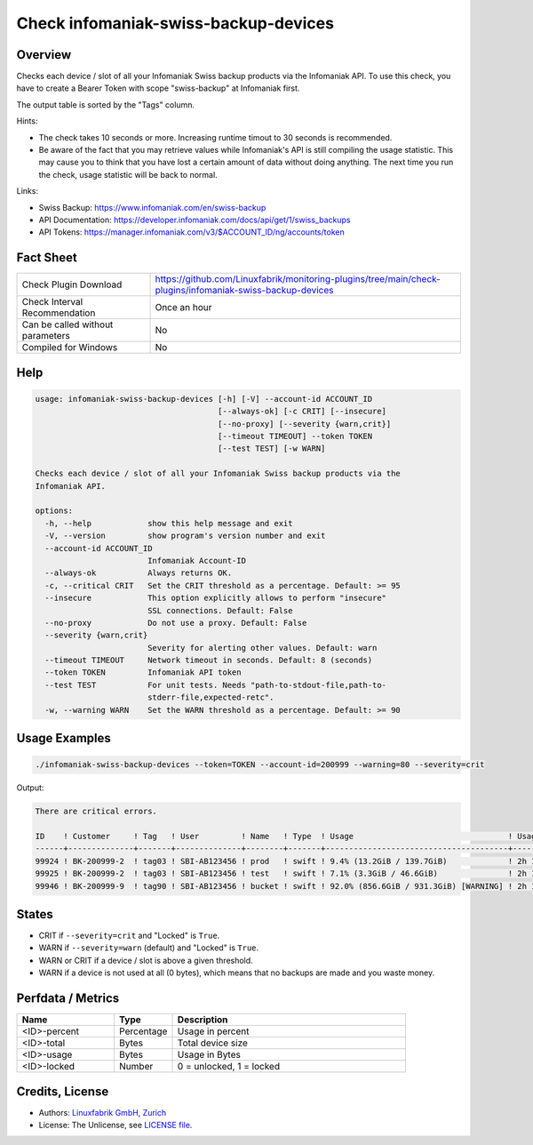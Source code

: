 Check infomaniak-swiss-backup-devices
=====================================

Overview
--------

Checks each device / slot of all your Infomaniak Swiss backup products via the Infomaniak API. To use this check, you have to create a Bearer Token with scope "swiss-backup" at Infomaniak first.

The output table is sorted by the "Tags" column.

Hints:

* The check takes 10 seconds or more. Increasing runtime timout to 30 seconds is recommended.
* Be aware of the fact that you may retrieve values while Infomaniak's API is still compiling the usage statistic. This may cause you to think that you have lost a certain amount of data without doing anything. The next time you run the check, usage statistic will be back to normal.

Links:

* Swiss Backup: https://www.infomaniak.com/en/swiss-backup
* API Documentation: https://developer.infomaniak.com/docs/api/get/1/swiss_backups
* API Tokens: https://manager.infomaniak.com/v3/$ACCOUNT_ID/ng/accounts/token


Fact Sheet
----------

.. csv-table::
    :widths: 30, 70

    "Check Plugin Download",                "https://github.com/Linuxfabrik/monitoring-plugins/tree/main/check-plugins/infomaniak-swiss-backup-devices"
    "Check Interval Recommendation",        "Once an hour"
    "Can be called without parameters",     "No"
    "Compiled for Windows",                 "No"


Help
----

.. code-block:: text

    usage: infomaniak-swiss-backup-devices [-h] [-V] --account-id ACCOUNT_ID
                                           [--always-ok] [-c CRIT] [--insecure]
                                           [--no-proxy] [--severity {warn,crit}]
                                           [--timeout TIMEOUT] --token TOKEN
                                           [--test TEST] [-w WARN]

    Checks each device / slot of all your Infomaniak Swiss backup products via the
    Infomaniak API.

    options:
      -h, --help            show this help message and exit
      -V, --version         show program's version number and exit
      --account-id ACCOUNT_ID
                            Infomaniak Account-ID
      --always-ok           Always returns OK.
      -c, --critical CRIT   Set the CRIT threshold as a percentage. Default: >= 95
      --insecure            This option explicitly allows to perform "insecure"
                            SSL connections. Default: False
      --no-proxy            Do not use a proxy. Default: False
      --severity {warn,crit}
                            Severity for alerting other values. Default: warn
      --timeout TIMEOUT     Network timeout in seconds. Default: 8 (seconds)
      --token TOKEN         Infomaniak API token
      --test TEST           For unit tests. Needs "path-to-stdout-file,path-to-
                            stderr-file,expected-retc".
      -w, --warning WARN    Set the WARN threshold as a percentage. Default: >= 90


Usage Examples
--------------

.. code-block:: bash

    ./infomaniak-swiss-backup-devices --token=TOKEN --account-id=200999 --warning=80 --severity=crit

Output:

.. code-block:: text

    There are critical errors.

    ID    ! Customer     ! Tag   ! User         ! Name   ! Type  ! Usage                                 ! Usage Upd. ! Locked
    ------+--------------+-------+--------------+--------+-------+---------------------------------------+------------+--------
    99924 ! BK-200999-2  ! tag03 ! SBI-AB123456 ! prod   ! swift ! 9.4% (13.2GiB / 139.7GiB)             ! 2h 18m ago ! False  
    99925 ! BK-200999-2  ! tag03 ! SBI-AB123456 ! test   ! swift ! 7.1% (3.3GiB / 46.6GiB)               ! 2h 18m ago ! False  
    99946 ! BK-200999-9  ! tag90 ! SBI-AB123456 ! bucket ! swift ! 92.0% (856.6GiB / 931.3GiB) [WARNING] ! 2h 18m ago ! False


States
------

* CRIT if ``--severity=crit`` and "Locked" is ``True``.
* WARN if ``--severity=warn`` (default) and "Locked" is ``True``.
* WARN or CRIT if a device / slot is above a given threshold.
* WARN if a device is not used at all (0 bytes), which means that no backups are made and you waste money.


Perfdata / Metrics
------------------

.. csv-table::
    :widths: 25, 15, 60
    :header-rows: 1
    
    Name,                                       Type,               Description                                           
    <ID>-percent,                               Percentage,         Usage in percent
    <ID>-total,                                 Bytes,              Total device size
    <ID>-usage,                                 Bytes,              Usage in Bytes
    <ID>-locked,                                Number,             "0 = unlocked, 1 = locked"


Credits, License
----------------

* Authors: `Linuxfabrik GmbH, Zurich <https://www.linuxfabrik.ch>`_
* License: The Unlicense, see `LICENSE file <https://unlicense.org/>`_.
